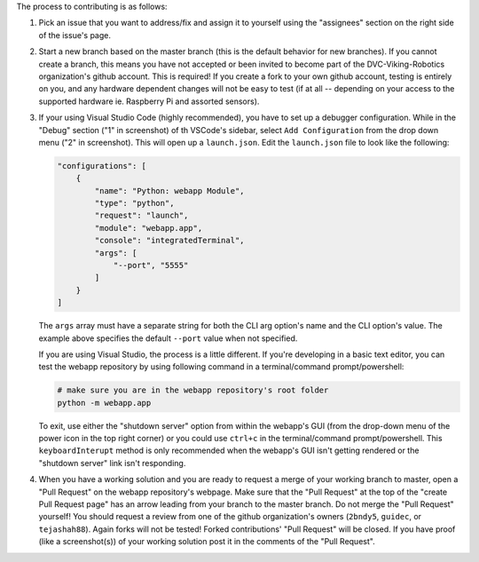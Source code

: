 The process to contributing is as follows:

1. Pick an issue that you want to address/fix and assign it to yourself using the "assignees" section on the right side of the issue's page.
   
   .. image:: guideline_pictures\assign_yourself.png

2. Start a new branch based on the master branch (this is the default behavior for new branches). If you cannot create a branch, this means you have not accepted or been invited to become part of the DVC-Viking-Robotics organization's github account. This is required! If you create a fork to your own github account, testing is entirely on you, and any hardware dependent changes will not be easy to test (if at all -- depending on your access to the supported hardware ie. Raspberry Pi and assorted sensors).
3. If your using Visual Studio Code (highly recommended), you have to set up a debugger configuration. While in the "Debug" section ("1" in screenshot) of th VSCode's sidebar, select ``Add Configuration`` from the drop down menu ("2" in screenshot). This will open up a ``launch.json``. Edit the ``launch.json`` file to look like the following:

   .. image:: guideline_pictures\debugger_setup.png

   .. code-block:: JSON
   
       "configurations": [
           {
               "name": "Python: webapp Module",
               "type": "python",
               "request": "launch",
               "module": "webapp.app",
               "console": "integratedTerminal",
               "args": [
                   "--port", "5555"
               ]
           }
       ]
   
   The ``args`` array must have a separate string for both the CLI arg option's name and the CLI option's value. The example above specifies the default ``--port`` value when not specified.

   If you are using Visual Studio, the process is a little different. If you're developing in a basic text editor, you can test the webapp repository by using following command in a terminal/command prompt/powershell:

   .. code-block:: shell

       # make sure you are in the webapp repository's root folder
       python -m webapp.app

   To exit, use either the "shutdown server" option from within the webapp's GUI (from the drop-down menu of the power icon in the top right corner) or you could use ``ctrl+c`` in the terminal/command prompt/powershell. This ``keyboardInterupt`` method is only recommended when the webapp's GUI isn't getting rendered or the "shutdown server" link isn't responding.
4. When you have a working solution and you are ready to request a merge of your working branch to master, open a "Pull Request" on the webapp repository's webpage. Make sure that the "Pull Request" at the top of the "create Pull Request page" has an arrow leading from your branch to the master branch. Do not merge the "Pull Request" yourself! You should request a review from one of the github organization's owners (``2bndy5``, ``guidec``, or ``tejashah88``). Again forks will not be tested! Forked contributions' "Pull Request" will be closed. If you have proof (like a screenshot(s)) of your working solution post it in the comments of the "Pull Request".

   .. image:: guideline_pictures\merge_to_master.png

   .. image:: guideline_pictures\assign_reviewers.png
